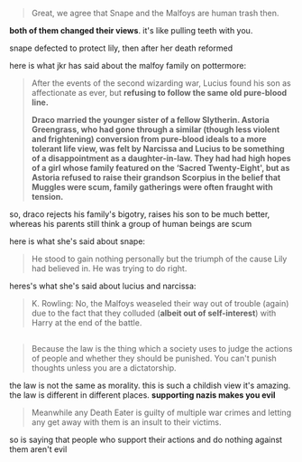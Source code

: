 :PROPERTIES:
:Author: tomgoes
:Score: -2
:DateUnix: 1540117184.0
:DateShort: 2018-Oct-21
:END:

#+begin_quote
  Great, we agree that Snape and the Malfoys are human trash then.
#+end_quote

*both of them changed their views*. it's like pulling teeth with you.

snape defected to protect lily, then after her death reformed

here is what jkr has said about the malfoy family on pottermore:

#+begin_quote
  After the events of the second wizarding war, Lucius found his son as affectionate as ever, but *refusing to follow the same old pure-blood line.*

  *Draco married the younger sister of a fellow Slytherin. Astoria Greengrass, who had gone through a similar (though less violent and frightening) conversion from pure-blood ideals to a more tolerant life view, was felt by Narcissa and Lucius to be something of a disappointment as a daughter-in-law. They had had high hopes of a girl whose family featured on the ‘Sacred Twenty-Eight', but as Astoria refused to raise their grandson Scorpius in the belief that Muggles were scum, family gatherings were often fraught with tension.*
#+end_quote

so, draco rejects his family's bigotry, raises his son to be much better, whereas his parents still think a group of human beings are scum

here is what she's said about snape:

#+begin_quote
  He stood to gain nothing personally but the triumph of the cause Lily had believed in. He was trying to do right.
#+end_quote

heres's what she's said about lucius and narcissa:

#+begin_quote
  K. Rowling: No, the Malfoys weaseled their way out of trouble (again) due to the fact that they colluded (*albeit out of self-interest*) with Harry at the end of the battle.
#+end_quote

** 
   :PROPERTIES:
   :CUSTOM_ID: section
   :END:

#+begin_quote
  Because the law is the thing which a society uses to judge the actions of people and whether they should be punished. You can't punish thoughts unless you are a dictatorship.
#+end_quote

the law is not the same as morality. this is such a childish view it's amazing. the law is different in different places. *supporting nazis makes you evil*

#+begin_quote
  Meanwhile any Death Eater is guilty of multiple war crimes and letting any get away with them is an insult to their victims.
#+end_quote

so is saying that people who support their actions and do nothing against them aren't evil